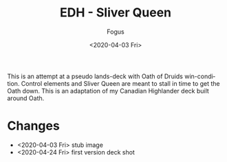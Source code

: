 #+TITLE:     EDH - Sliver Queen
#+AUTHOR:    Fogus
#+DATE:      <2020-04-03 Fri>
#+LANGUAGE:            en
#+OPTIONS:             H:3 num:nil toc:1 \n:nil
#+OPTIONS:             TeX:t LaTeX:t skip:nil d:nil todo:t pri:nil tags:not-in-toc
#+INFOJS_OPT:          view:nil toc:nil ltoc:t mouse:underline buttons:0 path:http://orgmode.org/org-info.js
#+EXPORT_SELECT_TAGS:  export
#+EXPORT_EXCLUDE_TAGS: noexport

[[./images/sq.jpg]]

This is an attempt at a pseudo lands-deck with Oath of Druids win-condition. Control elements and Sliver Queen are meant to
stall in time to get the Oath down. This is an adaptation of my Canadian Highlander deck built around Oath.

* Changes

- <2020-04-03 Fri> stub image
- <2020-04-24 Fri> first version deck shot

